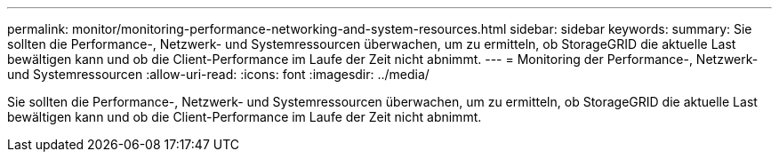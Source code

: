 ---
permalink: monitor/monitoring-performance-networking-and-system-resources.html 
sidebar: sidebar 
keywords:  
summary: Sie sollten die Performance-, Netzwerk- und Systemressourcen überwachen, um zu ermitteln, ob StorageGRID die aktuelle Last bewältigen kann und ob die Client-Performance im Laufe der Zeit nicht abnimmt. 
---
= Monitoring der Performance-, Netzwerk- und Systemressourcen
:allow-uri-read: 
:icons: font
:imagesdir: ../media/


[role="lead"]
Sie sollten die Performance-, Netzwerk- und Systemressourcen überwachen, um zu ermitteln, ob StorageGRID die aktuelle Last bewältigen kann und ob die Client-Performance im Laufe der Zeit nicht abnimmt.
